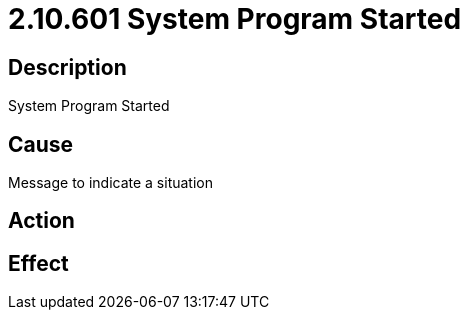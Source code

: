 = 2.10.601 System Program Started
:imagesdir: img

== Description
System Program Started

== CauseMessage to indicate a situation
 

== Action
 

== Effect
 


